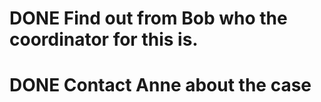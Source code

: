 * DONE Find out from Bob who the coordinator for this is.
SCHEDULED: <2018-06-22 Fri>
* DONE Contact Anne about the case
SCHEDULED: <2018-06-20 Fri>
